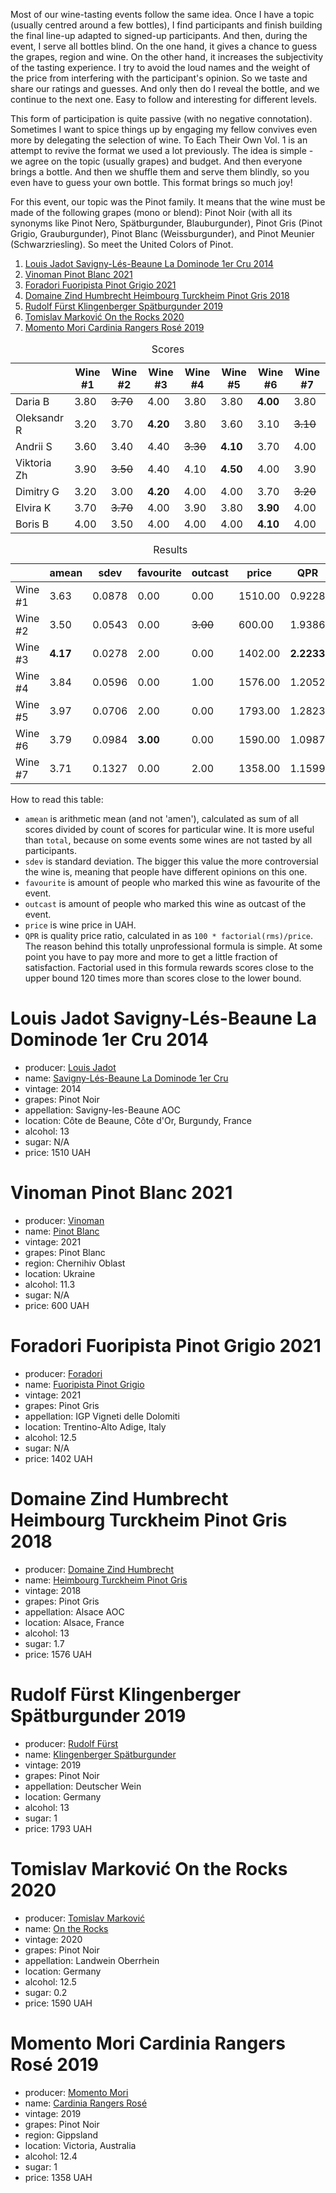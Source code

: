 [[file:/images/2022-12-13-to-each-their-own-vol--1/2022-12-14-08-51-30-IMG-3774.webp]]

Most of our wine-tasting events follow the same idea. Once I have a topic (usually centred around a few bottles), I find participants and finish building the final line-up adapted to signed-up participants. And then, during the event, I serve all bottles blind. On the one hand, it gives a chance to guess the grapes, region and wine. On the other hand, it increases the subjectivity of the tasting experience. I try to avoid the loud names and the weight of the price from interfering with the participant's opinion. So we taste and share our ratings and guesses. And only then do I reveal the bottle, and we continue to the next one. Easy to follow and interesting for different levels.

This form of participation is quite passive (with no negative connotation). Sometimes I want to spice things up by engaging my fellow convives even more by delegating the selection of wine. To Each Their Own Vol. 1 is an attempt to revive the format we used a lot previously. The idea is simple - we agree on the topic (usually grapes) and budget. And then everyone brings a bottle. And then we shuffle them and serve them blindly, so you even have to guess your own bottle. This format brings so much joy!

For this event, our topic was the Pinot family. It means that the wine must be made of the following grapes (mono or blend): Pinot Noir (with all its synonyms like Pinot Nero, Spätburgunder, Blauburgunder), Pinot Gris (Pinot Grigio, Grauburgunder), Pinot Blanc (Weissburgunder), and Pinot Meunier (Schwarzriesling). So meet the United Colors of Pinot.

1. [[barberry:/wines/d95d97ad-f3b4-4016-ba33-ae39b7865ff7][Louis Jadot Savigny-Lés-Beaune La Dominode 1er Cru 2014]]
2. [[barberry:/wines/9af9fb3d-0d6c-4672-bdb0-3dccb527c844][Vinoman Pinot Blanc 2021]]
3. [[barberry:/wines/8fd25ca8-dc64-4ce4-8455-441cbdefac1a][Foradori Fuoripista Pinot Grigio 2021]]
4. [[barberry:/wines/51239c2b-f533-4888-bd5a-97faf2299673][Domaine Zind Humbrecht Heimbourg Turckheim Pinot Gris 2018]]
5. [[barberry:/wines/5c18d9be-e61a-4d75-9dc9-c68a6b2fbebb][Rudolf Fürst Klingenberger Spätburgunder 2019]]
6. [[barberry:/wines/5a117d28-e2b6-490c-90a6-a4145fd72fd0][Tomislav Marković On the Rocks 2020]]
7. [[barberry:/wines/26122f9f-12ba-42ba-8d22-4f96de40fbd9][Momento Mori Cardinia Rangers Rosé 2019]]

#+attr_html: :class tasting-scores
#+caption: Scores
#+results: scores
|             | Wine #1 | Wine #2 | Wine #3 | Wine #4 | Wine #5 | Wine #6 | Wine #7 |
|-------------+---------+---------+---------+---------+---------+---------+---------|
| Daria B     |    3.80 |  +3.70+ |    4.00 |    3.80 |    3.80 |  *4.00* |    3.80 |
| Oleksandr R |    3.20 |    3.70 |  *4.20* |    3.80 |    3.60 |    3.10 |  +3.10+ |
| Andrii S    |    3.60 |    3.40 |    4.40 |  +3.30+ |  *4.10* |    3.70 |    4.00 |
| Viktoria Zh |    3.90 |  +3.50+ |    4.40 |    4.10 |  *4.50* |    4.00 |    3.90 |
| Dimitry G   |    3.20 |    3.00 |  *4.20* |    4.00 |    4.00 |    3.70 |  +3.20+ |
| Elvira K    |    3.70 |  +3.70+ |    4.00 |    3.90 |    3.80 |  *3.90* |    4.00 |
| Boris B     |    4.00 |    3.50 |    4.00 |    4.00 |    4.00 |  *4.10* |    4.00 |

#+attr_html: :class tasting-scores :rules groups :cellspacing 0 :cellpadding 6
#+caption: Results
#+results: summary
|         |  amean |   sdev | favourite | outcast |   price |      QPR |
|---------+--------+--------+-----------+---------+---------+----------|
| Wine #1 |   3.63 | 0.0878 |      0.00 |    0.00 | 1510.00 |   0.9228 |
| Wine #2 |   3.50 | 0.0543 |      0.00 |  +3.00+ |  600.00 |   1.9386 |
| Wine #3 | *4.17* | 0.0278 |      2.00 |    0.00 | 1402.00 | *2.2233* |
| Wine #4 |   3.84 | 0.0596 |      0.00 |    1.00 | 1576.00 |   1.2052 |
| Wine #5 |   3.97 | 0.0706 |      2.00 |    0.00 | 1793.00 |   1.2823 |
| Wine #6 |   3.79 | 0.0984 |    *3.00* |    0.00 | 1590.00 |   1.0987 |
| Wine #7 |   3.71 | 0.1327 |      0.00 |    2.00 | 1358.00 |   1.1599 |

How to read this table:

- =amean= is arithmetic mean (and not 'amen'), calculated as sum of all scores divided by count of scores for particular wine. It is more useful than =total=, because on some events some wines are not tasted by all participants.
- =sdev= is standard deviation. The bigger this value the more controversial the wine is, meaning that people have different opinions on this one.
- =favourite= is amount of people who marked this wine as favourite of the event.
- =outcast= is amount of people who marked this wine as outcast of the event.
- =price= is wine price in UAH.
- =QPR= is quality price ratio, calculated in as =100 * factorial(rms)/price=. The reason behind this totally unprofessional formula is simple. At some point you have to pay more and more to get a little fraction of satisfaction. Factorial used in this formula rewards scores close to the upper bound 120 times more than scores close to the lower bound.

* Louis Jadot Savigny-Lés-Beaune La Dominode 1er Cru 2014
:PROPERTIES:
:ID:                     ebd2b483-a039-4bb9-bc11-cdbd791a40fb
:END:

#+attr_html: :class bottle-right
[[file:/images/2022-12-13-to-each-their-own-vol--1/2022-12-14-07-56-54-IMG-3750.webp]]

- producer: [[barberry:/producers/84e281b6-57b7-42f2-a790-181a3b6e11bb][Louis Jadot]]
- name: [[barberry:/wines/d95d97ad-f3b4-4016-ba33-ae39b7865ff7][Savigny-Lés-Beaune La Dominode 1er Cru]]
- vintage: 2014
- grapes: Pinot Noir
- appellation: Savigny-les-Beaune AOC
- location: Côte de Beaune, Côte d'Or, Burgundy, France
- alcohol: 13
- sugar: N/A
- price: 1510 UAH

* Vinoman Pinot Blanc 2021
:PROPERTIES:
:ID:                     007245bd-c193-4850-8f29-3a84b79787bd
:END:

#+attr_html: :class bottle-right
[[file:/images/2022-12-13-to-each-their-own-vol--1/2022-12-14-07-58-00-IMG-3752.webp]]

- producer: [[barberry:/producers/1360c306-3364-428a-a606-7f44dfbef128][Vinoman]]
- name: [[barberry:/wines/9af9fb3d-0d6c-4672-bdb0-3dccb527c844][Pinot Blanc]]
- vintage: 2021
- grapes: Pinot Blanc
- region: Chernihiv Oblast
- location: Ukraine
- alcohol: 11.3
- sugar: N/A
- price: 600 UAH

* Foradori Fuoripista Pinot Grigio 2021
:PROPERTIES:
:ID:                     8b6013ad-a006-4fda-ab45-4d2f35bcbe18
:END:

#+attr_html: :class bottle-right
[[file:/images/2022-12-13-to-each-their-own-vol--1/2022-12-14-08-00-00-IMG-3754.webp]]

- producer: [[barberry:/producers/4e3f26f8-df0f-4164-bfcc-6a83bb1a9bae][Foradori]]
- name: [[barberry:/wines/8fd25ca8-dc64-4ce4-8455-441cbdefac1a][Fuoripista Pinot Grigio]]
- vintage: 2021
- grapes: Pinot Gris
- appellation: IGP Vigneti delle Dolomiti
- location: Trentino-Alto Adige, Italy
- alcohol: 12.5
- sugar: N/A
- price: 1402 UAH

* Domaine Zind Humbrecht Heimbourg Turckheim Pinot Gris 2018
:PROPERTIES:
:ID:                     b498f45d-a8d8-4650-a1dd-42f85c5b3ea7
:END:

#+attr_html: :class bottle-right
[[file:/images/2022-12-13-to-each-their-own-vol--1/2022-12-14-08-02-05-IMG-3756.webp]]

- producer: [[barberry:/producers/cafe3e0b-e2a6-44f9-b5c1-521026cea5fa][Domaine Zind Humbrecht]]
- name: [[barberry:/wines/51239c2b-f533-4888-bd5a-97faf2299673][Heimbourg Turckheim Pinot Gris]]
- vintage: 2018
- grapes: Pinot Gris
- appellation: Alsace AOC
- location: Alsace, France
- alcohol: 13
- sugar: 1.7
- price: 1576 UAH

* Rudolf Fürst Klingenberger Spätburgunder 2019
:PROPERTIES:
:ID:                     b48dcd44-f4b4-454e-bdd4-cb346c7256d1
:END:

#+attr_html: :class bottle-right
[[file:/images/2022-12-13-to-each-their-own-vol--1/2022-12-14-08-04-47-IMG-3759.webp]]

- producer: [[barberry:/producers/0c73ef8f-0f5a-48d9-a2f6-9e98e5fd677b][Rudolf Fürst]]
- name: [[barberry:/wines/5c18d9be-e61a-4d75-9dc9-c68a6b2fbebb][Klingenberger Spätburgunder]]
- vintage: 2019
- grapes: Pinot Noir
- appellation: Deutscher Wein
- location: Germany
- alcohol: 13
- sugar: 1
- price: 1793 UAH

* Tomislav Marković On the Rocks 2020
:PROPERTIES:
:ID:                     2f7aaeea-48af-4d77-b673-fe5da25402d3
:END:

#+attr_html: :class bottle-right
[[file:/images/2022-12-13-to-each-their-own-vol--1/2022-12-14-08-06-15-IMG-3761.webp]]

- producer: [[barberry:/producers/cd60c419-207b-415c-88a4-2634db20ed8d][Tomislav Marković]]
- name: [[barberry:/wines/5a117d28-e2b6-490c-90a6-a4145fd72fd0][On the Rocks]]
- vintage: 2020
- grapes: Pinot Noir
- appellation: Landwein Oberrhein
- location: Germany
- alcohol: 12.5
- sugar: 0.2
- price: 1590 UAH

* Momento Mori Cardinia Rangers Rosé 2019
:PROPERTIES:
:ID:                     022a9838-4e66-482d-aa16-cada1832874e
:END:

#+attr_html: :class bottle-right
[[file:/images/2022-12-13-to-each-their-own-vol--1/2021-07-14-08-45-53-83D900BD-3859-46A3-A629-FC5BCEEB7D6F-1-105-c.webp]]

- producer: [[barberry:/producers/7ad98ad5-fc54-45ee-ad48-26f2fab01cbc][Momento Mori]]
- name: [[barberry:/wines/26122f9f-12ba-42ba-8d22-4f96de40fbd9][Cardinia Rangers Rosé]]
- vintage: 2019
- grapes: Pinot Noir
- region: Gippsland
- location: Victoria, Australia
- alcohol: 12.4
- sugar: 1
- price: 1358 UAH

